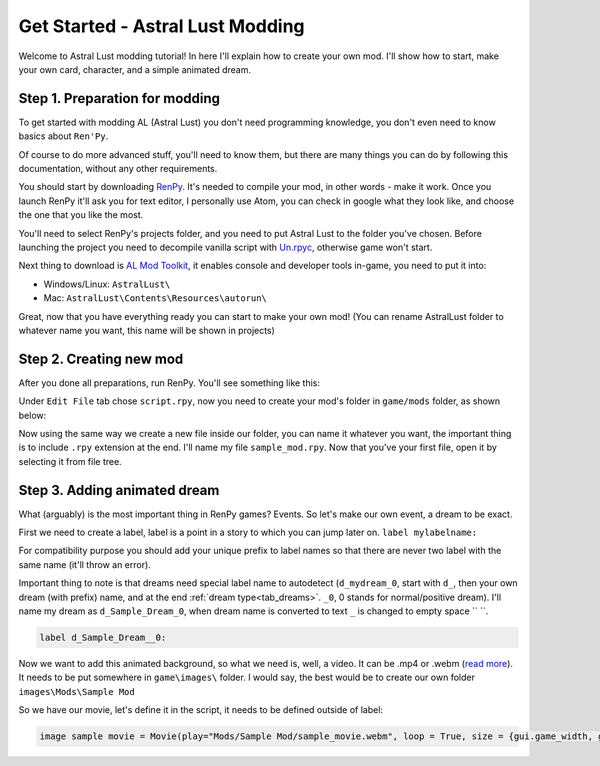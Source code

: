 Get Started - Astral Lust Modding
=================================

Welcome to Astral Lust modding tutorial! In here I'll explain how to create your own mod. I'll show how to start, make your own card, character, and a simple animated dream.

Step 1. Preparation for modding
-------------------------------

To get started with modding AL (Astral Lust) you don't need programming knowledge, you don't even need to know basics about ``Ren'Py``.

Of course to do more advanced stuff, you'll need to know them, but there are many things you can do by following this documentation, without any other requirements.

You should start by downloading `RenPy`_. It's needed to compile your mod, in other words - make it work. Once you launch RenPy it'll ask you for text editor, I personally use Atom, you can check in google what they look like, and choose the one that you like the most.

.. _RenPy: https://www.renpy.org/latest.html

You'll need to select RenPy's projects folder, and you need to put Astral Lust to the folder you've chosen. Before launching the project you need to decompile vanilla script with `Un.rpyc`_, otherwise game won't start.

.. _Un.rpyc: https://github.com/CensoredUsername/unrpyc/releases/tag/v1.1.5

Next thing to download is `AL Mod Toolkit`_, it enables console and developer tools in-game, you need to put it into:

.. _AL Mod Toolkit: https://mega.nz/file/9IdixbpQ#8-UTQxscq22lC27GqayTaQMYIqYL2EKDSy4czEYvvPo

* Windows/Linux: ``AstralLust\``
* Mac: ``AstralLust\Contents\Resources\autorun\``

Great, now that you have everything ready you can start to make your own mod! (You can rename AstralLust folder to whatever name you want, this name will be shown in projects)

Step 2. Creating new mod
------------------------

After you done all preparations, run RenPy. You'll see something like this:

.. image:: tutorial_1.webp

Under ``Edit File`` tab chose ``script.rpy``, now you need to create your mod's folder in ``game/mods`` folder, as shown below:

.. image:: tutorial_2.webp

Now using the same way we create a new file inside our folder, you can name it whatever you want, the important thing is to include ``.rpy`` extension at the end. I'll name my file ``sample_mod.rpy``. Now that you've your first file, open it by selecting it from file tree.

.. image:: tutorial_3.webp

Step 3. Adding animated dream
-----------------------------

What (arguably) is the most important thing in RenPy games? Events. So let's make our own event, a dream to be exact.

First we need to create a label, label is a point in a story to which you can jump later on. ``label mylabelname:``

For compatibility purpose you should add your unique prefix to label names so that there are never two label with the same name (it'll throw an error).

Important thing to note is that dreams need special label name to autodetect (``d_mydream_0``, start with ``d_``, then your own dream (with prefix) name, and at the end :ref:`dream type<tab_dreams>`. ``_0``, 0 stands for normal/positive dream).
I'll name my dream as ``d_Sample_Dream_0``, when dream name is converted to text ``_`` is changed to empty space `` ``.

.. code-block::

  label d_Sample_Dream__0:

Now we want to add this animated background, so what we need is, well, a video. It can be .mp4 or .webm (`read more`_). It needs to be put somewhere in ``game\images\`` folder. I would say, the best would be to create our own folder ``images\Mods\Sample Mod``

.. _read more: https://www.renpy.org/doc/html/movie.html#movie

So we have our movie, let's define it in the script, it needs to be defined outside of label:

.. code-block::

  image sample movie = Movie(play="Mods/Sample Mod/sample_movie.webm", loop = True, size = {gui.game_width, gui.game_height})
